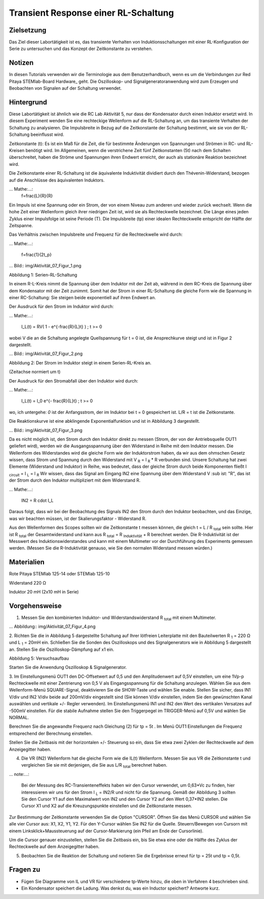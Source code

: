 Transient Response einer RL-Schaltung
###################################

Zielsetzung
_________

Das Ziel dieser Labortätigkeit ist es, das transiente Verhalten von Induktionsschaltungen mit einer RL-Konfiguration der Serie zu untersuchen und das Konzept der Zeitkonstante zu verstehen.

Notizen
_____

.. Hardware: http://redpitaya.readthedocs.io/en/latest/doc/developerGuide/125-10/top.html

In diesen Tutorials verwenden wir die Terminologie aus dem Benutzerhandbuch, wenn es um die Verbindungen zur Red Pitaya STEMlab-Board Hardware_ geht.
Die Oszilloskop- und Signalgeneratoranwendung wird zum Erzeugen und Beobachten von Signalen auf der Schaltung verwendet. 

Hintergrund
__________

Diese Labortätigkeit ist ähnlich wie die RC Lab Aktivität 5, nur dass der Kondensator durch einen Induktor ersetzt wird. In diesem Experiment wenden Sie eine rechteckige Wellenform auf die RL-Schaltung an, um das transiente Verhalten der Schaltung zu analysieren. Die Impulsbreite in Bezug auf die Zeitkonstante der Schaltung bestimmt, wie sie von der RL-Schaltung beeinflusst wird. 

Zeitkonstante (t): Es ist ein Maß für die Zeit, die für bestimmte Änderungen von Spannungen und Strömen in RC- und RL-Kreisen benötigt wird. Im Allgemeinen, wenn die verstrichene Zeit fünf Zeitkonstanten (5t) nach dem Schalten überschreitet, haben die Ströme und Spannungen ihren Endwert erreicht, der auch als stationäre Reaktion bezeichnet wird. 
 
Die Zeitkonstante einer RL-Schaltung ist die äquivalente Induktivität dividiert durch den Thévenin-Widerstand, bezogen auf die Anschlüsse des äquivalenten Induktors. 

... Mathe:...:
	f=\frac{L}{R}{R} 



Ein Impuls ist eine Spannung oder ein Strom, der von einem Niveau zum anderen und wieder zurück wechselt. Wenn die hohe Zeit einer Wellenform gleich ihrer niedrigen Zeit ist, wird sie als Rechteckwelle bezeichnet. Die Länge eines jeden Zyklus einer Impulsfolge ist seine Periode (T). Die Impulsbreite (tp) einer idealen Rechteckwelle entspricht der Hälfte der Zeitspanne. 

Das Verhältnis zwischen Impulsbreite und Frequenz für die Rechteckwelle wird durch: 
 
... Mathe:...:

	f=\frac{1}{2t_p} 
	

... Bild:: img/Aktivität_07_Figur_1.png

Abbildung 1: Serien-RL-Schaltung

In einem R-L-Kreis nimmt die Spannung über dem Induktor mit der Zeit ab, während in dem RC-Kreis die Spannung über dem Kondensator mit der Zeit zunimmt. Somit hat der Strom in einer RL-Schaltung die gleiche Form wie die Spannung in einer RC-Schaltung: Sie steigen beide exponentiell auf ihren Endwert an.

Der Ausdruck für den Strom im Induktor wird durch:

... Mathe:...:
	
	I_L(t) = RV( 1 - e^{-\frac{R}{L}t} ) ; t >= 0

wobei V die an die Schaltung angelegte Quellspannung für t = 0 ist, die Ansprechkurve steigt und ist in Figur 2 dargestellt. 

... Bild:: img/Aktivität_07_Figur_2.png

Abbildung 2: Der Strom im Induktor steigt in einem Serien-RL-Kreis an.

(Zeitachse normiert um t) 

Der Ausdruck für den Stromabfall über den Induktor wird durch: 
 
... Mathe:...: 
 
	I_L(t) = I_0 e^{- \frac{R}{L}t} ; t >= 0 

wo, ich untergehe: `0` ist der Anfangsstrom, der im Induktor bei t = 0 gespeichert ist.  
L/R = t ist die Zeitkonstante. 
 
Die Reaktionskurve ist eine abklingende Exponentialfunktion und ist in Abbildung 3 dargestellt. 

... Bild:: img/Aktivität_07_Figur_3.png

Da es nicht möglich ist, den Strom durch den Induktor direkt zu messen (Strom, der von der Antriebsquelle OUT1 geliefert wird), werden wir die Ausgangsspannung über den Widerstand in Reihe mit dem Induktor messen. Die Wellenform des Widerstandes wird die gleiche Form wie der Induktorstrom haben, da wir aus dem ohmschen Gesetz wissen, dass Strom und Spannung durch den Widerstand mit V :sub:`R` = I :sub:`R` * R verbunden sind. Unsere Schaltung hat zwei Elemente (Widerstand und Induktor) in Reihe, was bedeutet, dass der gleiche Strom durch beide Komponenten fließt I :sub:`circuit` = I :sub:`L` = I :sub:`R` 
Wir wissen, dass das Signal am Eingang IN2 eine Spannung über dem Widerstand V :sub ist: "R", das ist der Strom durch den Induktor multipliziert mit dem Widerstand R.

... Mathe:...:
	
	IN2 = R \cdot I_L 

Daraus folgt, dass wir bei der Beobachtung des Signals IN2 den Strom durch den Induktor beobachten, und das Einzige, was wir beachten müssen, ist der Skalierungsfaktor - Widerstand R.
     
Aus den Wellenformen des Scopes sollten wir die Zeitkonstante t messen können, die gleich t = L / R :sub:`total` sein sollte.
Hier ist R :sub:`total` der Gesamtwiderstand und kann aus R :sub:`total` = R :sub:`Induktivität` + R berechnet werden.
Die R-Induktivität ist der Messwert des Induktionswiderstandes und kann mit einem Multimeter vor der Durchführung des Experiments gemessen werden. (Messen Sie die R-Induktivität genauso, wie Sie den normalen Widerstand messen würden.)


Materialien
_________

Rote Pitaya STEMlab 125-14 oder STEMlab 125-10 

Widerstand 220 Ω

Induktor 20 mH (2x10 mH in Serie)

Vorgehensweise
_________

1. Messen Sie den kombinierten Induktor- und Widerstandswiderstand R \ :sub:`total` \ mit einem Multimeter.




... Abbildung:: img/Aktivität_07_Figur_4.png

2. Richten Sie die in Abbildung 5 dargestellte Schaltung auf Ihrer lötfreien Leiterplatte mit den Bauteilwerten R :sub:`1` = 220 Ω und L :sub:`1` = 20mH ein. 
Schließen Sie die Sonden des Oszilloskops und des Signalgenerators wie in Abbildung 5 dargestellt an.
Stellen Sie die Oszilloskop-Dämpfung auf x1 ein.

Abbildung 5: Versuchsaufbau 

Starten Sie die Anwendung Oszilloskop & Signalgenerator.


3. Im Einstellungsmenü OUT1 den DC-Offsetwert auf 0,5 und den Amplitudenwert auf 0,5V einstellen, um eine 1Vp-p Rechteckwelle mit einer Zentrierung von 0,5 V als Eingangsspannung für die Schaltung anzulegen. Wählen Sie aus dem Wellenform-Menü SQUARE-Signal, deaktivieren Sie die SHOW-Taste und wählen Sie enable. 
Stellen Sie sicher, dass IN1 V/div und IN2 V/div beide auf 200mV/div eingestellt sind (Sie können V/div einstellen, indem Sie den gewünschten Kanal auswählen und vertikale +/- Regler verwenden).
Im Einstellungsmenü IN1 und IN2 den Wert des vertikalen Versatzes auf -500mV einstellen. 
Für die stabile Aufnahme stellen Sie den Triggerpegel im TRIGGER-Menü auf 0,5V und wählen Sie NORMAL.

Berechnen Sie die angewandte Frequenz nach Gleichung (2) für tp = 5t . Im Menü OUT1 Einstellungen die Frequenz entsprechend der Berechnung einstellen.

Stellen Sie die Zeitbasis mit der horizontalen +/- Steuerung so ein, dass Sie etwa zwei Zyklen der Rechteckwelle auf dem Anzeigegitter haben. 


4. Die VR (IN2) Wellenform hat die gleiche Form wie die IL(t) Wellenform. Messen Sie aus VR die Zeitkonstante t und vergleichen Sie sie mit derjenigen, die Sie aus L/R :sub:`total` berechnet haben. 

... note:...: 
	
	Bei der Messung des RC-Transienteneffekts haben wir den Cursor verwendet, um 0,63*Vc zu finden, hier interessieren wir uns für den Strom I :sub:`L` = IN2/R und nicht für die Spannung. 
	Gemäß der Abbildung 3 sollten Sie den Cursor Y1 auf den Maximalwert von IN2 und den Cursor Y2 auf den Wert 0,37*IN2 stellen. 
	Die Cursor X1 und X2 auf die Kreuzungspunkte einstellen und die Zeitkonstante messen.


Zur Bestimmung der Zeitkonstante verwenden Sie die Option "CURSOR".
Öffnen Sie das Menü CURSOR und wählen Sie alle vier Cursor aus: X1, X2, Y1, Y2. 
Für den Y-Cursor wählen Sie IN2 für die Quelle.
Steuern/Bewegen von Cursorn mit einem Linksklick+Maussteuerung auf der Cursor-Markierung (ein Pfeil am Ende der Cursorlinie).

Um die Cursor genauer einzustellen, stellen Sie die Zeitbasis ein, bis Sie etwa eine oder die Hälfte des Zyklus der Rechteckwelle auf dem Anzeigegitter haben. 


5. Beobachten Sie die Reaktion der Schaltung und notieren Sie die Ergebnisse erneut für tp = 25t und tp = 0,5t.

Fragen zu
_________

- Fügen Sie Diagramme von IL und VR für verschiedene tp-Werte hinzu, die oben in Verfahren 4 beschrieben sind.
- Ein Kondensator speichert die Ladung. Was denkst du, was ein Inductor speichert? Antworte kurz.
























































































































































